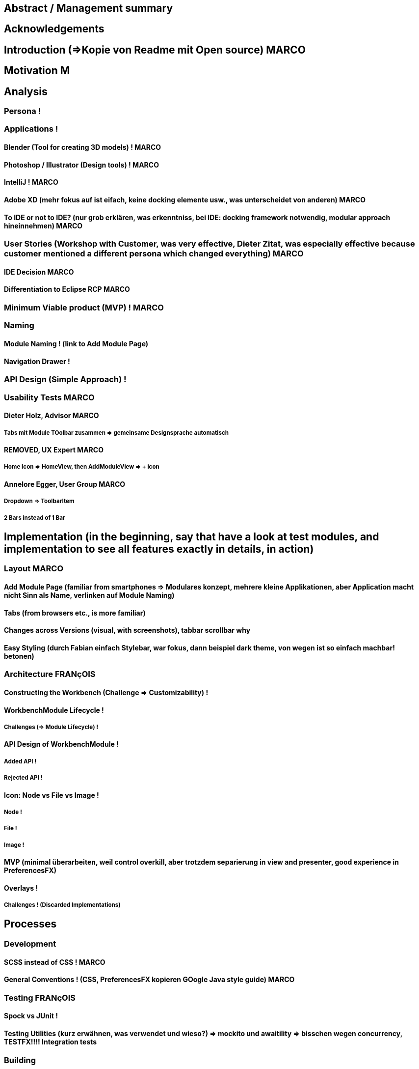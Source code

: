 


== Abstract / Management summary

== Acknowledgements

== Introduction (=>Kopie von Readme mit Open source) MARCO

== Motivation M
// TODO: Ausgangslage / Vision

== Analysis

=== Persona !

=== Applications !

==== Blender (Tool for creating 3D models) ! MARCO

==== Photoshop / Illustrator (Design tools) ! MARCO

==== IntelliJ ! MARCO

==== Adobe XD (mehr fokus auf ist eifach, keine docking elemente usw., was unterscheidet von anderen) MARCO

==== To IDE or not to IDE? (nur grob erklären, was erkenntniss, bei IDE: docking framework notwendig, modular approach hineinnehmen) MARCO

=== User Stories (Workshop with Customer, was very effective, Dieter Zitat, was especially effective because customer mentioned a different persona which changed everything) MARCO

==== IDE Decision MARCO

==== Differentiation to Eclipse RCP MARCO

=== Minimum Viable product (MVP) ! MARCO

=== Naming

==== Module Naming ! (link to Add Module Page)

==== Navigation Drawer !

=== API Design (Simple Approach) !

=== Usability Tests MARCO

==== Dieter Holz, Advisor MARCO

===== Tabs mit Module TOolbar zusammen => gemeinsame Designsprache automatisch

==== ***REMOVED***, UX Expert MARCO

===== Home Icon => HomeView, then AddModuleView => + icon

==== Annelore Egger, User Group MARCO

===== Dropdown => ToolbarItem

===== 2 Bars instead of 1 Bar

== Implementation (in the beginning, say that have a look at test modules, and implementation to see all features exactly in details, in action)

=== Layout  MARCO

==== Add Module Page (familiar from smartphones => Modulares konzept, mehrere kleine Applikationen, aber Application macht nicht Sinn als Name, verlinken auf Module Naming)

==== Tabs (from browsers etc., is more familiar)

==== Changes across Versions (visual, with screenshots), tabbar scrollbar why

==== Easy Styling (durch Fabian einfach Stylebar, war fokus, dann beispiel dark theme, von wegen ist so einfach machbar! betonen)

=== Architecture FRANçOIS

==== Constructing the Workbench (Challenge => Customizability) !

==== WorkbenchModule Lifecycle !

===== Challenges (=> Module Lifecycle) !

==== API Design of WorkbenchModule !

===== Added API !

===== Rejected API !

==== Icon: Node vs File vs Image !

===== Node !

===== File !

===== Image !

==== MVP (minimal überarbeiten, weil control overkill, aber trotzdem separierung in view and presenter, good experience in PreferencesFX)

==== Overlays !

===== Challenges ! (Discarded Implementations)

== Processes

=== Development

==== SCSS instead of CSS ! MARCO

==== General Conventions ! (CSS, PreferencesFX kopieren GOogle Java style guide) MARCO

=== Testing FRANçOIS

==== Spock vs JUnit !

==== Testing Utilities (kurz erwähnen, was verwendet und wieso?) => mockito und awaitility => bisschen wegen concurrency, TESTFX!!!! Integration tests

=== Building

==== GitHub !

==== Code Review !

==== Travis CI !

==== Codecov.io !

=== Releasing FRANçOIS

==== Process Explanation

==== Release Automation !

== Lessons learned (we did already in the start was good idea since lots of things improved, erwähnen PreferencesFX Lessons Learned => refactoring, testing, usw, checkstyle, javadoc gerade gemacht)

=== Value of User Stories (How good was workshop etc.) MARCO

=== Working Agile (Secret Weapon) !

=== Hacking Day (Dirk hat selber erkannt, dass nicht so einfach wie man es sich vorstellt, dass es Dirk auch etwas gebracht hat zu erkennen => besser im Projekt eingebunden, besser gemerkt wo Probleme sind) MARCO

=== Animations (Wirking auf User Experience unterschätzt, da so gut, nicht abschaltbar, da keinen Sinn macht sonst) FRANçOIS

=== Gradle -> Maven FRANçOIS

=== Build Automation (see hotfix release, von anfang an, damit probleme vermeiden, war super, automatisierte alles am anfang) FRANçOIS

=== Java 8 / 9 / 10 (Paradebeispiel, Rückstand von Technologie wegen anderen, da andere es noch nicht verwenden..., Dokumentieren Situation geändert wegen Java 9 deprecated) FRANçOIS

=== Don't underestimate the seemingly most simple tasks (Closing of modules, how hard it was, completablefuture...) FRANçOIS

== Summary MARCO

=== Future Implications (what features can be done later?)

== Bibliography

== Honesty Declaration
